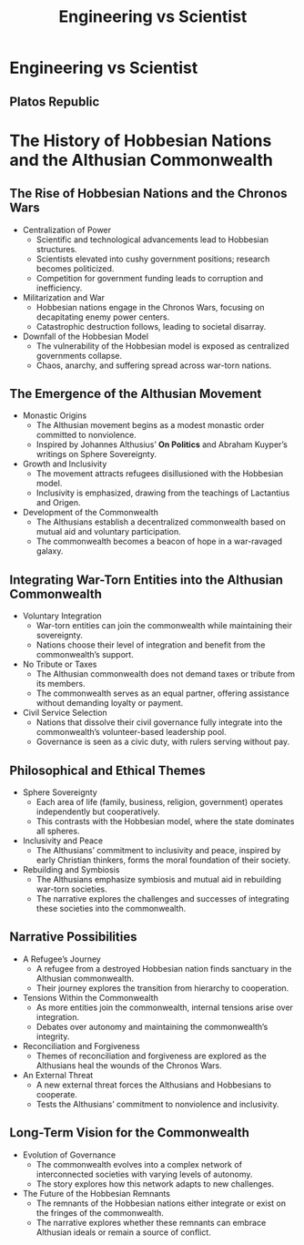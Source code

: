 #+title: Engineering vs Scientist


* Engineering vs Scientist
** Platos Republic

* The History of Hobbesian Nations and the Althusian Commonwealth
** The Rise of Hobbesian Nations and the Chronos Wars
   - Centralization of Power
     - Scientific and technological advancements lead to Hobbesian structures.
     - Scientists elevated into cushy government positions; research becomes politicized.
     - Competition for government funding leads to corruption and inefficiency.
   - Militarization and War
     - Hobbesian nations engage in the Chronos Wars, focusing on decapitating enemy power centers.
     - Catastrophic destruction follows, leading to societal disarray.
   - Downfall of the Hobbesian Model
     - The vulnerability of the Hobbesian model is exposed as centralized governments collapse.
     - Chaos, anarchy, and suffering spread across war-torn nations.

** The Emergence of the Althusian Movement
   - Monastic Origins
     - The Althusian movement begins as a modest monastic order committed to nonviolence.
     - Inspired by Johannes Althusius’ *On Politics* and Abraham Kuyper’s writings on Sphere Sovereignty.
   - Growth and Inclusivity
     - The movement attracts refugees disillusioned with the Hobbesian model.
     - Inclusivity is emphasized, drawing from the teachings of Lactantius and Origen.
   - Development of the Commonwealth
     - The Althusians establish a decentralized commonwealth based on mutual aid and voluntary participation.
     - The commonwealth becomes a beacon of hope in a war-ravaged galaxy.

** Integrating War-Torn Entities into the Althusian Commonwealth
   - Voluntary Integration
     - War-torn entities can join the commonwealth while maintaining their sovereignty.
     - Nations choose their level of integration and benefit from the commonwealth’s support.
   - No Tribute or Taxes
     - The Althusian commonwealth does not demand taxes or tribute from its members.
     - The commonwealth serves as an equal partner, offering assistance without demanding loyalty or payment.
   - Civil Service Selection
     - Nations that dissolve their civil governance fully integrate into the commonwealth’s volunteer-based leadership pool.
     - Governance is seen as a civic duty, with rulers serving without pay.

** Philosophical and Ethical Themes
   - Sphere Sovereignty
     - Each area of life (family, business, religion, government) operates independently but cooperatively.
     - This contrasts with the Hobbesian model, where the state dominates all spheres.
   - Inclusivity and Peace
     - The Althusians’ commitment to inclusivity and peace, inspired by early Christian thinkers, forms the moral foundation of their society.
   - Rebuilding and Symbiosis
     - The Althusians emphasize symbiosis and mutual aid in rebuilding war-torn societies.
     - The narrative explores the challenges and successes of integrating these societies into the commonwealth.

** Narrative Possibilities
   - A Refugee’s Journey
     - A refugee from a destroyed Hobbesian nation finds sanctuary in the Althusian commonwealth.
     - Their journey explores the transition from hierarchy to cooperation.
   - Tensions Within the Commonwealth
     - As more entities join the commonwealth, internal tensions arise over integration.
     - Debates over autonomy and maintaining the commonwealth’s integrity.
   - Reconciliation and Forgiveness
     - Themes of reconciliation and forgiveness are explored as the Althusians heal the wounds of the Chronos Wars.
   - An External Threat
     - A new external threat forces the Althusians and Hobbesians to cooperate.
     - Tests the Althusians’ commitment to nonviolence and inclusivity.

** Long-Term Vision for the Commonwealth
   - Evolution of Governance
     - The commonwealth evolves into a complex network of interconnected societies with varying levels of autonomy.
     - The story explores how this network adapts to new challenges.
   - The Future of the Hobbesian Remnants
     - The remnants of the Hobbesian nations either integrate or exist on the fringes of the commonwealth.
     - The narrative explores whether these remnants can embrace Althusian ideals or remain a source of conflict.
